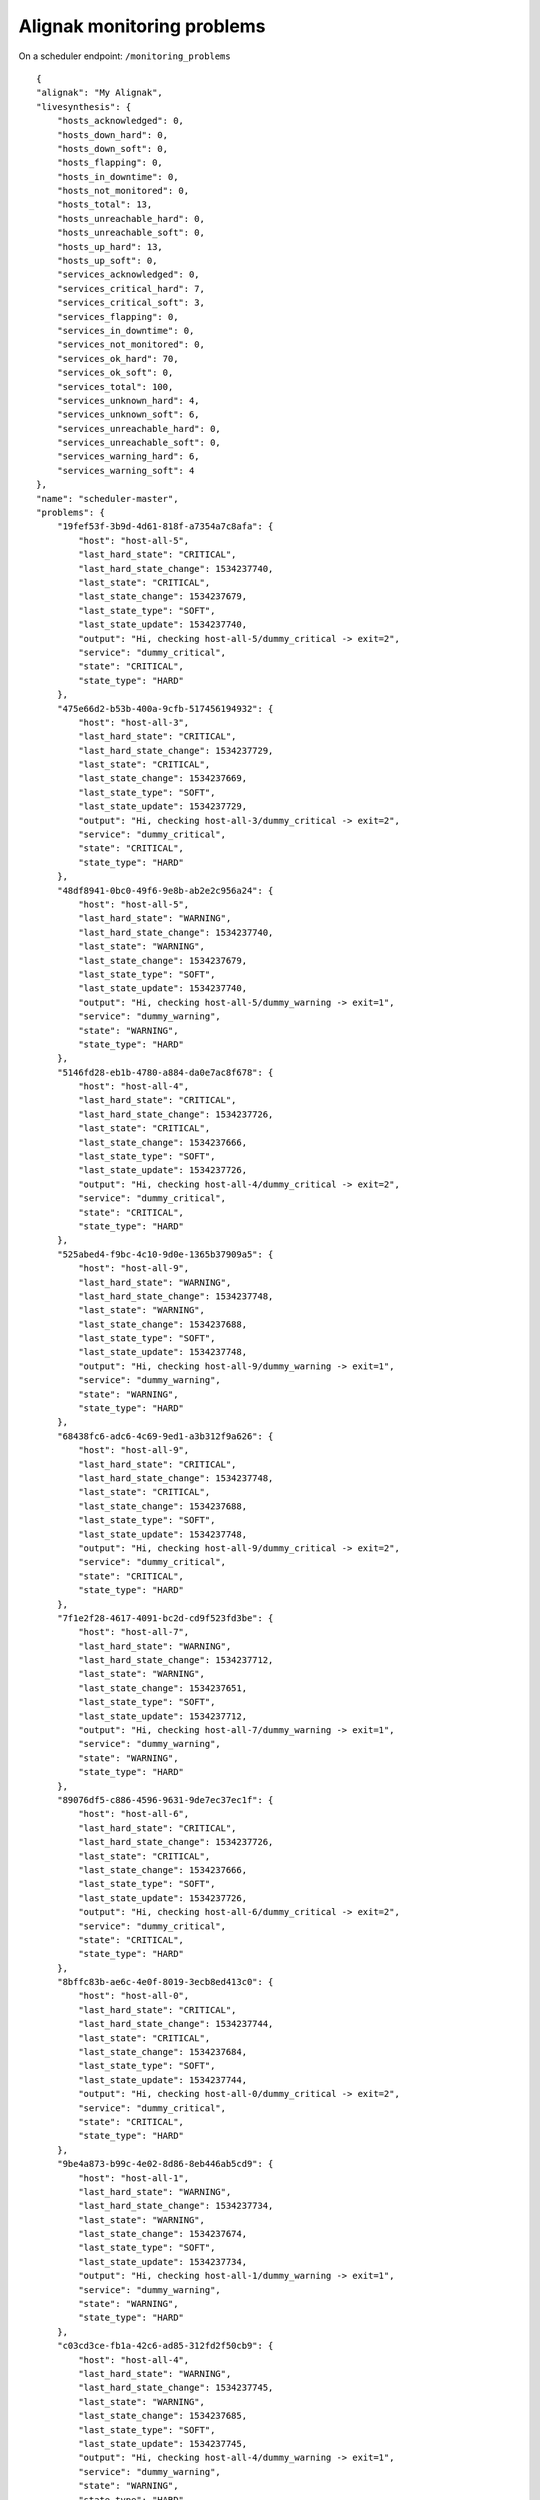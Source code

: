 .. _alignak_features/monitoring_problems:

.. Built from the test_daemons_api.py unit test last run!

===========================
Alignak monitoring problems
===========================

On a scheduler endpoint: ``/monitoring_problems``

::

    {
    "alignak": "My Alignak",
    "livesynthesis": {
        "hosts_acknowledged": 0,
        "hosts_down_hard": 0,
        "hosts_down_soft": 0,
        "hosts_flapping": 0,
        "hosts_in_downtime": 0,
        "hosts_not_monitored": 0,
        "hosts_total": 13,
        "hosts_unreachable_hard": 0,
        "hosts_unreachable_soft": 0,
        "hosts_up_hard": 13,
        "hosts_up_soft": 0,
        "services_acknowledged": 0,
        "services_critical_hard": 7,
        "services_critical_soft": 3,
        "services_flapping": 0,
        "services_in_downtime": 0,
        "services_not_monitored": 0,
        "services_ok_hard": 70,
        "services_ok_soft": 0,
        "services_total": 100,
        "services_unknown_hard": 4,
        "services_unknown_soft": 6,
        "services_unreachable_hard": 0,
        "services_unreachable_soft": 0,
        "services_warning_hard": 6,
        "services_warning_soft": 4
    },
    "name": "scheduler-master",
    "problems": {
        "19fef53f-3b9d-4d61-818f-a7354a7c8afa": {
            "host": "host-all-5",
            "last_hard_state": "CRITICAL",
            "last_hard_state_change": 1534237740,
            "last_state": "CRITICAL",
            "last_state_change": 1534237679,
            "last_state_type": "SOFT",
            "last_state_update": 1534237740,
            "output": "Hi, checking host-all-5/dummy_critical -> exit=2",
            "service": "dummy_critical",
            "state": "CRITICAL",
            "state_type": "HARD"
        },
        "475e66d2-b53b-400a-9cfb-517456194932": {
            "host": "host-all-3",
            "last_hard_state": "CRITICAL",
            "last_hard_state_change": 1534237729,
            "last_state": "CRITICAL",
            "last_state_change": 1534237669,
            "last_state_type": "SOFT",
            "last_state_update": 1534237729,
            "output": "Hi, checking host-all-3/dummy_critical -> exit=2",
            "service": "dummy_critical",
            "state": "CRITICAL",
            "state_type": "HARD"
        },
        "48df8941-0bc0-49f6-9e8b-ab2e2c956a24": {
            "host": "host-all-5",
            "last_hard_state": "WARNING",
            "last_hard_state_change": 1534237740,
            "last_state": "WARNING",
            "last_state_change": 1534237679,
            "last_state_type": "SOFT",
            "last_state_update": 1534237740,
            "output": "Hi, checking host-all-5/dummy_warning -> exit=1",
            "service": "dummy_warning",
            "state": "WARNING",
            "state_type": "HARD"
        },
        "5146fd28-eb1b-4780-a884-da0e7ac8f678": {
            "host": "host-all-4",
            "last_hard_state": "CRITICAL",
            "last_hard_state_change": 1534237726,
            "last_state": "CRITICAL",
            "last_state_change": 1534237666,
            "last_state_type": "SOFT",
            "last_state_update": 1534237726,
            "output": "Hi, checking host-all-4/dummy_critical -> exit=2",
            "service": "dummy_critical",
            "state": "CRITICAL",
            "state_type": "HARD"
        },
        "525abed4-f9bc-4c10-9d0e-1365b37909a5": {
            "host": "host-all-9",
            "last_hard_state": "WARNING",
            "last_hard_state_change": 1534237748,
            "last_state": "WARNING",
            "last_state_change": 1534237688,
            "last_state_type": "SOFT",
            "last_state_update": 1534237748,
            "output": "Hi, checking host-all-9/dummy_warning -> exit=1",
            "service": "dummy_warning",
            "state": "WARNING",
            "state_type": "HARD"
        },
        "68438fc6-adc6-4c69-9ed1-a3b312f9a626": {
            "host": "host-all-9",
            "last_hard_state": "CRITICAL",
            "last_hard_state_change": 1534237748,
            "last_state": "CRITICAL",
            "last_state_change": 1534237688,
            "last_state_type": "SOFT",
            "last_state_update": 1534237748,
            "output": "Hi, checking host-all-9/dummy_critical -> exit=2",
            "service": "dummy_critical",
            "state": "CRITICAL",
            "state_type": "HARD"
        },
        "7f1e2f28-4617-4091-bc2d-cd9f523fd3be": {
            "host": "host-all-7",
            "last_hard_state": "WARNING",
            "last_hard_state_change": 1534237712,
            "last_state": "WARNING",
            "last_state_change": 1534237651,
            "last_state_type": "SOFT",
            "last_state_update": 1534237712,
            "output": "Hi, checking host-all-7/dummy_warning -> exit=1",
            "service": "dummy_warning",
            "state": "WARNING",
            "state_type": "HARD"
        },
        "89076df5-c886-4596-9631-9de7ec37ec1f": {
            "host": "host-all-6",
            "last_hard_state": "CRITICAL",
            "last_hard_state_change": 1534237726,
            "last_state": "CRITICAL",
            "last_state_change": 1534237666,
            "last_state_type": "SOFT",
            "last_state_update": 1534237726,
            "output": "Hi, checking host-all-6/dummy_critical -> exit=2",
            "service": "dummy_critical",
            "state": "CRITICAL",
            "state_type": "HARD"
        },
        "8bffc83b-ae6c-4e0f-8019-3ecb8ed413c0": {
            "host": "host-all-0",
            "last_hard_state": "CRITICAL",
            "last_hard_state_change": 1534237744,
            "last_state": "CRITICAL",
            "last_state_change": 1534237684,
            "last_state_type": "SOFT",
            "last_state_update": 1534237744,
            "output": "Hi, checking host-all-0/dummy_critical -> exit=2",
            "service": "dummy_critical",
            "state": "CRITICAL",
            "state_type": "HARD"
        },
        "9be4a873-b99c-4e02-8d86-8eb446ab5cd9": {
            "host": "host-all-1",
            "last_hard_state": "WARNING",
            "last_hard_state_change": 1534237734,
            "last_state": "WARNING",
            "last_state_change": 1534237674,
            "last_state_type": "SOFT",
            "last_state_update": 1534237734,
            "output": "Hi, checking host-all-1/dummy_warning -> exit=1",
            "service": "dummy_warning",
            "state": "WARNING",
            "state_type": "HARD"
        },
        "c03cd3ce-fb1a-42c6-ad85-312fd2f50cb9": {
            "host": "host-all-4",
            "last_hard_state": "WARNING",
            "last_hard_state_change": 1534237745,
            "last_state": "WARNING",
            "last_state_change": 1534237685,
            "last_state_type": "SOFT",
            "last_state_update": 1534237745,
            "output": "Hi, checking host-all-4/dummy_warning -> exit=1",
            "service": "dummy_warning",
            "state": "WARNING",
            "state_type": "HARD"
        },
        "c3ab6204-61d8-4bef-9db6-83c4b5fe7eff": {
            "host": "host-all-0",
            "last_hard_state": "WARNING",
            "last_hard_state_change": 1534237744,
            "last_state": "WARNING",
            "last_state_change": 1534237684,
            "last_state_type": "SOFT",
            "last_state_update": 1534237744,
            "output": "Hi, checking host-all-0/dummy_warning -> exit=1",
            "service": "dummy_warning",
            "state": "WARNING",
            "state_type": "HARD"
        },
        "eba3c2c0-4312-41b5-b925-4a06c52bb455": {
            "host": "host-all-1",
            "last_hard_state": "CRITICAL",
            "last_hard_state_change": 1534237734,
            "last_state": "CRITICAL",
            "last_state_change": 1534237674,
            "last_state_type": "SOFT",
            "last_state_update": 1534237734,
            "output": "Hi, checking host-all-1/dummy_critical -> exit=2",
            "service": "dummy_critical",
            "state": "CRITICAL",
            "state_type": "HARD"
        }
    },
    "running_id": "1534237617.26046306",
    "start_time": 1534237617,
    "type": "scheduler",
    "version": "2.0.0rc2"
}

On the arbiter endpoint: ``/monitoring_problems``

::

    {
    "_freshness": 1534237749,
    "alignak": "My Alignak",
    "name": "arbiter-master",
    "problems": {
        "scheduler-master": {
            "problems": {
                "19fef53f-3b9d-4d61-818f-a7354a7c8afa": {
                    "host": "host-all-5",
                    "last_hard_state": "CRITICAL",
                    "last_hard_state_change": 1534237740,
                    "last_state": "CRITICAL",
                    "last_state_change": 1534237679,
                    "last_state_type": "SOFT",
                    "last_state_update": 1534237740,
                    "output": "Hi, checking host-all-5/dummy_critical -> exit=2",
                    "service": "dummy_critical",
                    "state": "CRITICAL",
                    "state_type": "HARD"
                },
                "475e66d2-b53b-400a-9cfb-517456194932": {
                    "host": "host-all-3",
                    "last_hard_state": "CRITICAL",
                    "last_hard_state_change": 1534237729,
                    "last_state": "CRITICAL",
                    "last_state_change": 1534237669,
                    "last_state_type": "SOFT",
                    "last_state_update": 1534237729,
                    "output": "Hi, checking host-all-3/dummy_critical -> exit=2",
                    "service": "dummy_critical",
                    "state": "CRITICAL",
                    "state_type": "HARD"
                },
                "48df8941-0bc0-49f6-9e8b-ab2e2c956a24": {
                    "host": "host-all-5",
                    "last_hard_state": "WARNING",
                    "last_hard_state_change": 1534237740,
                    "last_state": "WARNING",
                    "last_state_change": 1534237679,
                    "last_state_type": "SOFT",
                    "last_state_update": 1534237740,
                    "output": "Hi, checking host-all-5/dummy_warning -> exit=1",
                    "service": "dummy_warning",
                    "state": "WARNING",
                    "state_type": "HARD"
                },
                "5146fd28-eb1b-4780-a884-da0e7ac8f678": {
                    "host": "host-all-4",
                    "last_hard_state": "CRITICAL",
                    "last_hard_state_change": 1534237726,
                    "last_state": "CRITICAL",
                    "last_state_change": 1534237666,
                    "last_state_type": "SOFT",
                    "last_state_update": 1534237726,
                    "output": "Hi, checking host-all-4/dummy_critical -> exit=2",
                    "service": "dummy_critical",
                    "state": "CRITICAL",
                    "state_type": "HARD"
                },
                "525abed4-f9bc-4c10-9d0e-1365b37909a5": {
                    "host": "host-all-9",
                    "last_hard_state": "WARNING",
                    "last_hard_state_change": 1534237748,
                    "last_state": "WARNING",
                    "last_state_change": 1534237688,
                    "last_state_type": "SOFT",
                    "last_state_update": 1534237748,
                    "output": "Hi, checking host-all-9/dummy_warning -> exit=1",
                    "service": "dummy_warning",
                    "state": "WARNING",
                    "state_type": "HARD"
                },
                "68438fc6-adc6-4c69-9ed1-a3b312f9a626": {
                    "host": "host-all-9",
                    "last_hard_state": "CRITICAL",
                    "last_hard_state_change": 1534237748,
                    "last_state": "CRITICAL",
                    "last_state_change": 1534237688,
                    "last_state_type": "SOFT",
                    "last_state_update": 1534237748,
                    "output": "Hi, checking host-all-9/dummy_critical -> exit=2",
                    "service": "dummy_critical",
                    "state": "CRITICAL",
                    "state_type": "HARD"
                },
                "7f1e2f28-4617-4091-bc2d-cd9f523fd3be": {
                    "host": "host-all-7",
                    "last_hard_state": "WARNING",
                    "last_hard_state_change": 1534237712,
                    "last_state": "WARNING",
                    "last_state_change": 1534237651,
                    "last_state_type": "SOFT",
                    "last_state_update": 1534237712,
                    "output": "Hi, checking host-all-7/dummy_warning -> exit=1",
                    "service": "dummy_warning",
                    "state": "WARNING",
                    "state_type": "HARD"
                },
                "89076df5-c886-4596-9631-9de7ec37ec1f": {
                    "host": "host-all-6",
                    "last_hard_state": "CRITICAL",
                    "last_hard_state_change": 1534237726,
                    "last_state": "CRITICAL",
                    "last_state_change": 1534237666,
                    "last_state_type": "SOFT",
                    "last_state_update": 1534237726,
                    "output": "Hi, checking host-all-6/dummy_critical -> exit=2",
                    "service": "dummy_critical",
                    "state": "CRITICAL",
                    "state_type": "HARD"
                },
                "8bffc83b-ae6c-4e0f-8019-3ecb8ed413c0": {
                    "host": "host-all-0",
                    "last_hard_state": "CRITICAL",
                    "last_hard_state_change": 1534237744,
                    "last_state": "CRITICAL",
                    "last_state_change": 1534237684,
                    "last_state_type": "SOFT",
                    "last_state_update": 1534237744,
                    "output": "Hi, checking host-all-0/dummy_critical -> exit=2",
                    "service": "dummy_critical",
                    "state": "CRITICAL",
                    "state_type": "HARD"
                },
                "9be4a873-b99c-4e02-8d86-8eb446ab5cd9": {
                    "host": "host-all-1",
                    "last_hard_state": "WARNING",
                    "last_hard_state_change": 1534237734,
                    "last_state": "WARNING",
                    "last_state_change": 1534237674,
                    "last_state_type": "SOFT",
                    "last_state_update": 1534237734,
                    "output": "Hi, checking host-all-1/dummy_warning -> exit=1",
                    "service": "dummy_warning",
                    "state": "WARNING",
                    "state_type": "HARD"
                },
                "c03cd3ce-fb1a-42c6-ad85-312fd2f50cb9": {
                    "host": "host-all-4",
                    "last_hard_state": "WARNING",
                    "last_hard_state_change": 1534237745,
                    "last_state": "WARNING",
                    "last_state_change": 1534237685,
                    "last_state_type": "SOFT",
                    "last_state_update": 1534237745,
                    "output": "Hi, checking host-all-4/dummy_warning -> exit=1",
                    "service": "dummy_warning",
                    "state": "WARNING",
                    "state_type": "HARD"
                },
                "c3ab6204-61d8-4bef-9db6-83c4b5fe7eff": {
                    "host": "host-all-0",
                    "last_hard_state": "WARNING",
                    "last_hard_state_change": 1534237744,
                    "last_state": "WARNING",
                    "last_state_change": 1534237684,
                    "last_state_type": "SOFT",
                    "last_state_update": 1534237744,
                    "output": "Hi, checking host-all-0/dummy_warning -> exit=1",
                    "service": "dummy_warning",
                    "state": "WARNING",
                    "state_type": "HARD"
                },
                "eba3c2c0-4312-41b5-b925-4a06c52bb455": {
                    "host": "host-all-1",
                    "last_hard_state": "CRITICAL",
                    "last_hard_state_change": 1534237734,
                    "last_state": "CRITICAL",
                    "last_state_change": 1534237674,
                    "last_state_type": "SOFT",
                    "last_state_update": 1534237734,
                    "output": "Hi, checking host-all-1/dummy_critical -> exit=2",
                    "service": "dummy_critical",
                    "state": "CRITICAL",
                    "state_type": "HARD"
                }
            }
        }
    },
    "running_id": "1534237614.73657398",
    "start_time": 1534237614,
    "type": "arbiter",
    "version": "2.0.0rc2"
}

